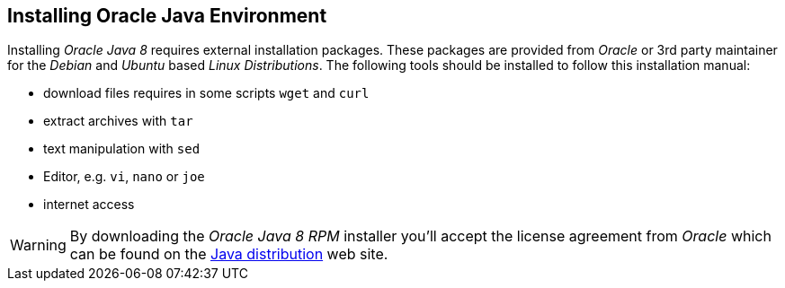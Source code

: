 
// Allow GitHub image rendering
:imagesdir: ../../images

[[gi-install-oracle-java]]
== Installing Oracle Java Environment

Installing _Oracle Java 8_ requires external installation packages.
These packages are provided from _Oracle_ or 3rd party maintainer for the _Debian_ and _Ubuntu_ based _Linux Distributions_.
The following tools should be installed to follow this installation manual:

* download files requires in some scripts `wget` and `curl`
* extract archives with `tar`
* text manipulation with `sed`
* Editor, e.g. `vi`, `nano` or `joe`
* internet access

WARNING: By downloading the _Oracle Java 8 RPM_ installer you'll accept the license agreement from _Oracle_ which can be found on the link:https://www.java.com/en/download/faq/distribution.xml[Java distribution] web site.
